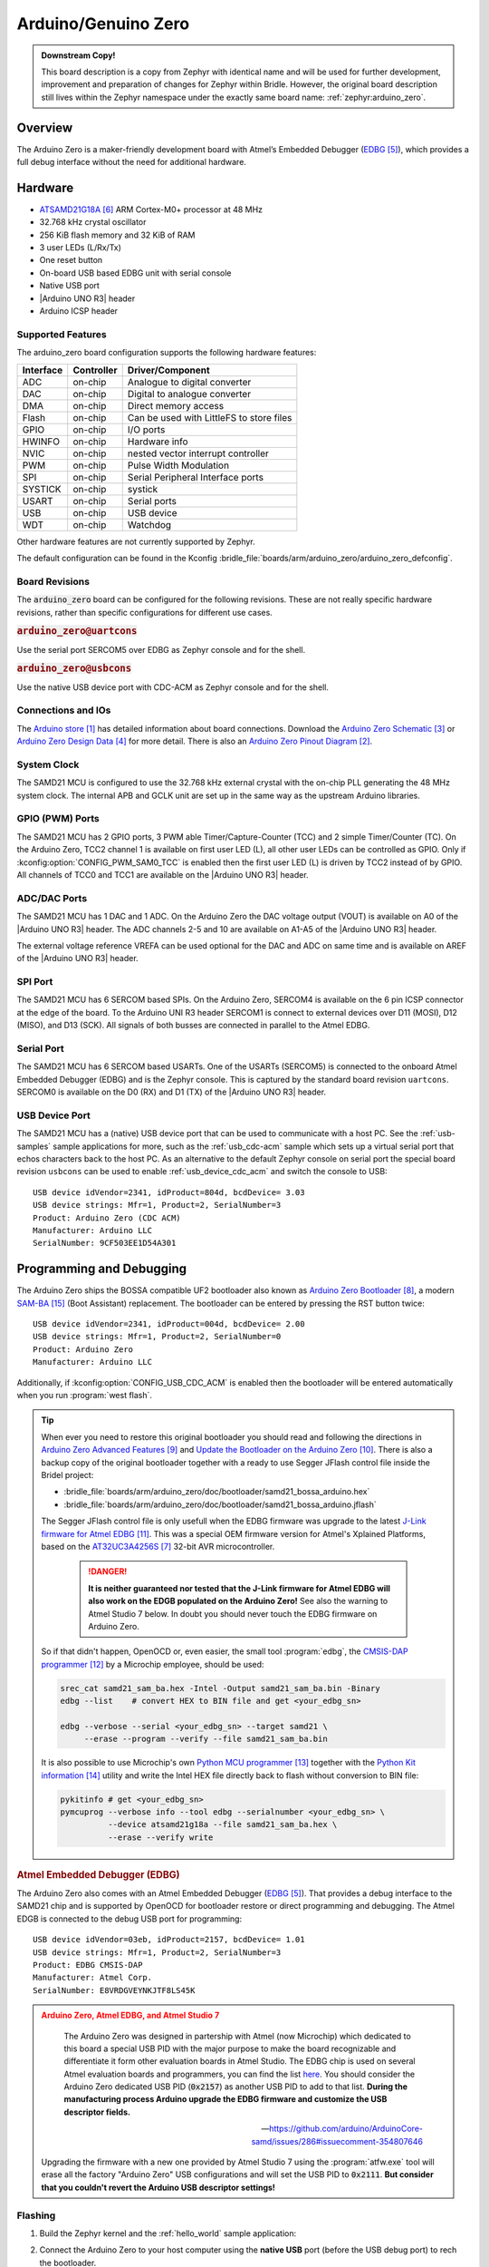 .. _arduino_zero:

Arduino/Genuino Zero
####################

.. admonition:: Downstream Copy!
   :class: note

   This board description is a copy from Zephyr with identical name and will
   be used for further development, improvement and preparation of changes for
   Zephyr within Bridle.  However, the original board description still lives
   within the Zephyr namespace under the exactly same board name:
   :ref:`zephyr:arduino_zero`.

Overview
********

The Arduino Zero is a maker-friendly development board with Atmel’s Embedded
Debugger (`EDBG`_), which provides a full debug interface without the need for
additional hardware.

.. image:: img/arduino_zero.jpg
   :align: center
   :alt: Arduino Zero

Hardware
********

- `ATSAMD21G18A`_ ARM Cortex-M0+ processor at 48 MHz
- 32.768 kHz crystal oscillator
- 256 KiB flash memory and 32 KiB of RAM
- 3 user LEDs (L/Rx/Tx)
- One reset button
- On-board USB based EDBG unit with serial console
- Native USB port
- |Arduino UNO R3| header
- Arduino ICSP header

Supported Features
==================

The arduino_zero board configuration supports the following hardware
features:

+-----------+------------+------------------------------------------+
| Interface | Controller | Driver/Component                         |
+===========+============+==========================================+
| ADC       | on-chip    | Analogue to digital converter            |
+-----------+------------+------------------------------------------+
| DAC       | on-chip    | Digital to analogue converter            |
+-----------+------------+------------------------------------------+
| DMA       | on-chip    | Direct memory access                     |
+-----------+------------+------------------------------------------+
| Flash     | on-chip    | Can be used with LittleFS to store files |
+-----------+------------+------------------------------------------+
| GPIO      | on-chip    | I/O ports                                |
+-----------+------------+------------------------------------------+
| HWINFO    | on-chip    | Hardware info                            |
+-----------+------------+------------------------------------------+
| NVIC      | on-chip    | nested vector interrupt controller       |
+-----------+------------+------------------------------------------+
| PWM       | on-chip    | Pulse Width Modulation                   |
+-----------+------------+------------------------------------------+
| SPI       | on-chip    | Serial Peripheral Interface ports        |
+-----------+------------+------------------------------------------+
| SYSTICK   | on-chip    | systick                                  |
+-----------+------------+------------------------------------------+
| USART     | on-chip    | Serial ports                             |
+-----------+------------+------------------------------------------+
| USB       | on-chip    | USB device                               |
+-----------+------------+------------------------------------------+
| WDT       | on-chip    | Watchdog                                 |
+-----------+------------+------------------------------------------+

Other hardware features are not currently supported by Zephyr.

The default configuration can be found in the Kconfig
:bridle_file:`boards/arm/arduino_zero/arduino_zero_defconfig`.

Board Revisions
===============

The :code:`arduino_zero` board can be configured for the following revisions.
These are not really specific hardware revisions, rather than specific
configurations for different use cases.

.. rubric:: :code:`arduino_zero@uartcons`

Use the serial port SERCOM5 over EDBG as Zephyr console and for the shell.

.. rubric:: :code:`arduino_zero@usbcons`

Use the native USB device port with CDC-ACM as Zephyr console and for the shell.

Connections and IOs
===================

The `Arduino store`_ has detailed information about board connections.  Download
the `Arduino Zero Schematic`_ or `Arduino Zero Design Data`_ for more detail.
There is also an `Arduino Zero Pinout Diagram`_.

System Clock
============

The SAMD21 MCU is configured to use the 32.768 kHz external crystal with the
on-chip PLL generating the 48 MHz system clock.  The internal APB and GCLK unit
are set up in the same way as the upstream Arduino libraries.

GPIO (PWM) Ports
================

The SAMD21 MCU has 2 GPIO ports, 3 PWM able Timer/Capture-Counter (TCC) and
2 simple Timer/Counter (TC).  On the Arduino Zero, TCC2 channel 1 is
available on first user LED (L), all other user LEDs can be controlled
as GPIO.  Only if :kconfig:option:`CONFIG_PWM_SAM0_TCC` is enabled then the
first user LED (L) is driven by TCC2 instead of by GPIO.  All channels of
TCC0 and TCC1 are available on the |Arduino UNO R3| header.

ADC/DAC Ports
=============

The SAMD21 MCU has 1 DAC and 1 ADC. On the Arduino Zero the DAC voltage
output (VOUT) is available on A0 of the |Arduino UNO R3| header. The ADC
channels 2-5 and 10 are available on A1-A5 of the |Arduino UNO R3| header.

The external voltage reference VREFA can be used optional for the DAC and
ADC on same time and is available on AREF of the |Arduino UNO R3| header.

SPI Port
========

.. image:: img/arduino_zero_spi.jpg
   :align: right
   :scale: 50%
   :alt: Arduino Zero SPI on 6 pin ICSP connector

The SAMD21 MCU has 6 SERCOM based SPIs.  On the Arduino Zero, SERCOM4 is
available on the 6 pin ICSP connector at the edge of the board.  To the
Arduino UNI R3 header SERCOM1 is connect to external devices over D11 (MOSI),
D12 (MISO), and D13 (SCK).  All signals of both busses are connected in
parallel to the Atmel EDBG.

Serial Port
===========

The SAMD21 MCU has 6 SERCOM based USARTs.  One of the USARTs (SERCOM5) is
connected to the onboard Atmel Embedded Debugger (EDBG) and is the Zephyr
console.  This is captured by the standard board revision ``uartcons``.
SERCOM0 is available on the D0 (RX) and D1 (TX) of the |Arduino UNO R3| header.

USB Device Port
===============

.. image:: img/arduino_zero_usb.jpg
   :align: right
   :scale: 50%
   :alt: Arduino Zero Native and Programming USB Ports

The SAMD21 MCU has a (native) USB device port that can be used to communicate
with a host PC.  See the :ref:`usb-samples` sample applications for more, such
as the :ref:`usb_cdc-acm` sample which sets up a virtual serial port that echos
characters back to the host PC.  As an alternative to the default Zephyr console
on serial port the special board revision ``usbcons`` can be used to enable
:ref:`usb_device_cdc_acm` and switch the console to USB::

   USB device idVendor=2341, idProduct=804d, bcdDevice= 3.03
   USB device strings: Mfr=1, Product=2, SerialNumber=3
   Product: Arduino Zero (CDC ACM)
   Manufacturer: Arduino LLC
   SerialNumber: 9CF503EE1D54A301

Programming and Debugging
*************************

The Arduino Zero ships the BOSSA compatible UF2 bootloader also known as
`Arduino Zero Bootloader`_, a modern `SAM-BA`_ (Boot Assistant) replacement.
The bootloader can be entered by pressing the RST button twice::

   USB device idVendor=2341, idProduct=004d, bcdDevice= 2.00
   USB device strings: Mfr=1, Product=2, SerialNumber=0
   Product: Arduino Zero
   Manufacturer: Arduino LLC

Additionally, if :kconfig:option:`CONFIG_USB_CDC_ACM` is enabled then the
bootloader will be entered automatically when you run :program:`west flash`.

.. tip::

   When ever you need to restore this original bootloader you should read
   and following the directions in `Arduino Zero Advanced Features`_ and
   `Update the Bootloader on the Arduino Zero`_.
   There is also a backup copy of the original bootloader together with
   a ready to use Segger JFlash control file inside the Bridel project:

   * :bridle_file:`boards/arm/arduino_zero/doc/bootloader/samd21_bossa_arduino.hex`
   * :bridle_file:`boards/arm/arduino_zero/doc/bootloader/samd21_bossa_arduino.jflash`

   The Segger JFlash control file is only usefull when the EDBG firmware
   was upgrade to the latest `J-Link firmware for Atmel EDBG`_.  This was a
   special OEM firmware version for Atmel's Xplained Platforms, based on the
   `AT32UC3A4256S`_ 32-bit AVR microcontroller.

      .. danger::

         **It is neither guaranteed nor tested that the J-Link firmware
         for Atmel EDBG will also work on the EDGB populated on the Arduino
         Zero!**  See also the warning to Atmel Studio 7 below.  In doubt
         you should never touch the EDBG firmware on Arduino Zero.

   So if that didn't happen, OpenOCD or, even easier, the small tool
   :program:`edbg`, the `CMSIS-DAP programmer`_ by a Microchip employee,
   should be used:

   .. code-block:: console

      srec_cat samd21_sam_ba.hex -Intel -Output samd21_sam_ba.bin -Binary
      edbg --list    # convert HEX to BIN file and get <your_edbg_sn>

      edbg --verbose --serial <your_edbg_sn> --target samd21 \
           --erase --program --verify --file samd21_sam_ba.bin

   It is also possible to use Microchip's own `Python MCU programmer`_
   together with the `Python Kit information`_ utility and write the
   Intel HEX file directly back to flash without conversion to BIN file:

   .. code-block:: console

      pykitinfo # get <your_edbg_sn>
      pymcuprog --verbose info --tool edbg --serialnumber <your_edbg_sn> \
                --device atsamd21g18a --file samd21_sam_ba.hex \
                --erase --verify write

.. rubric:: Atmel Embedded Debugger (EDBG)

The Arduino Zero also comes with an Atmel Embedded Debugger (`EDBG`_).  That
provides a debug interface to the SAMD21 chip and is supported by OpenOCD
for bootloader restore or direct programming and debugging. The Atmel EDGB
is connected to the debug USB port for programming::

   USB device idVendor=03eb, idProduct=2157, bcdDevice= 1.01
   USB device strings: Mfr=1, Product=2, SerialNumber=3
   Product: EDBG CMSIS-DAP
   Manufacturer: Atmel Corp.
   SerialNumber: E8VRDGVEYNKJTF8LS45K

.. image:: img/atmel_edbg_bd.svg
   :align: center
   :alt: Atmel Embedded Debugger (EDBG) Block Diagram

.. admonition:: Arduino Zero, Atmel EDBG, and Atmel Studio 7
   :class: danger

      .. image:: img/atmel_edbg.png
         :align: right
         :alt: Atmel Embedded Debugger (EDBG) Chip

      The Arduino Zero was designed in partership with Atmel (now
      Microchip) which dedicated to this board a special USB PID with
      the major purpose to make the board recognizable and differentiate
      it form other evaluation boards in Atmel Studio.  The EDBG chip is
      used on several Atmel evaluation boards and programmers, you can
      find the list
      `here <https://onlinedocs.microchip.com/pr/GUID-33422CDF-8B41-417C-9C31-E4521ADAE9B4-en-US-2/GUID-7EF3D274-1BA4-40A3-80C8-51D1D0E4FA75.html>`_.
      You should consider the Arduino Zero dedicated USB PID (:code:`0x2157`)
      as another USB PID to add to that list.  **During the manufacturing
      process Arduino upgrade the EDBG firmware and customize the USB
      descriptor fields.**

      -- https://github.com/arduino/ArduinoCore-samd/issues/286#issuecomment-354807646

   Upgrading the firmware with a new one provided by Atmel Studio 7 using
   the :program:`atfw.exe` tool will erase all the factory "Arduino Zero"
   USB configurations and will set the USB PID to :code:`0x2111`.  **But
   consider that you couldn't revert the Arduino USB descriptor settings!**

Flashing
========

#. Build the Zephyr kernel and the :ref:`hello_world` sample application:

   .. zephyr-app-commands::
      :zephyr-app: samples/hello_world
      :board: arduino_zero
      :goals: build
      :compact:

#. Connect the Arduino Zero to your host computer using the **native USB**
   port (before the USB debug port) to rech the bootloader.

#. Connect the Arduino Zero to your host computer using the **USB debug**
   port (after the native USB port) to reach the virtual console of **EDBG**.

#. Run your favorite terminal program to listen for output. Under Linux the
   terminal should be :code:`/dev/ttyACM0`. For example:

   .. code-block:: console

      $ minicom -D /dev/ttyACM0 -o

   The -o option tells minicom not to send the modem initialization
   string. Connection should be configured as follows:

   - Speed: 115200
   - Data: 8 bits
   - Parity: None
   - Stop bits: 1

#. Pressing the RST button twice quickly to enter bootloader mode.

#. Flash the image:

   .. zephyr-app-commands::
      :zephyr-app: samples/hello_world
      :board: arduino_zero
      :goals: flash
      :compact:

   You should see "Hello World! arduino_zero" in your terminal.

Debugging
=========

**Debugging is only possible over SWD with the help of EDBG!**

#. Do the for the debug session necessary steps as before except
   enter the bootloader mode and the flashing.

#. Flash the image and attach a debugger to your board:

   .. zephyr-app-commands::
      :app: zephyr/samples/hello_world
      :board: arduino_zero
      :gen-args: -DBOARD_FLASH_RUNNER=openocd
      :goals: debug
      :compact:

   You should ends up in a debug console (e.g. a GDB session).

References
**********

.. target-notes::

.. _Arduino Store:
    https://store.arduino.cc/arduino-zero

.. _Arduino Zero Pinout Diagram:
    https://content.arduino.cc/assets/Pinout-ZERO_latest.pdf

.. _Arduino Zero Schematic:
    https://content.arduino.cc/assets/ArduinoZeroV4.0_sch.pdf

.. _Arduino Zero Design Data:
    https://content.arduino.cc/assets/ArduinoZeroV4.0_Reference.zip

.. _EDBG:
   https://ww1.microchip.com/downloads/en/DeviceDoc/Atmel-42096-Microcontrollers-Embedded-Debugger_User-Guide.pdf

.. _ATSAMD21G18A:
    https://www.microchip.com/product/ATSAMD21G18

.. _AT32UC3A4256S:
    https://www.microchip.com/product/AT32UC3A4256S

.. _Arduino Zero Bootloader:
    https://github.com/arduino/ArduinoCore-samd/tree/master/bootloaders/zero

.. _Arduino Zero Advanced Features:
    https://docs.arduino.cc/tutorials/zero/arduino-zero-edbg

.. _Update the Bootloader on the Arduino Zero:
    https://docs.arduino.cc/tutorials/zero/zero-bootloader-update

.. _J-Link firmware for Atmel EDBG:
    https://www.segger.com/jlink-edbg.html

.. _CMSIS-DAP programmer:
    https://github.com/ataradov/edbg

.. _Python MCU programmer:
    https://microchip-pic-avr-tools.github.io/pymcuprog

.. _Python Kit information:
    https://microchip-pic-avr-tools.github.io/pykitinfo

.. _SAM-BA:
    https://microchipdeveloper.com/atstart:sam-d21-bootloader

.. |Arduino UNO R3| replace::
   :ref:`Arduino UNO R3 <devicetree:dtbinding_arduino_header_r3>`

